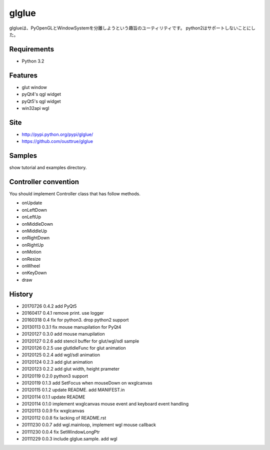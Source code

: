 ======
glglue
======
glglueは、PyOpenGLとWindowSystemを分離しようという趣旨のユーティリティです。
python2はサポートしないことにした。

Requirements
============
* Python 3.2

Features
========
* glut window
* pyQt4's qgl widget
* pyQt5's qgl widget
* win32api wgl

Site
====
* http://pypi.python.org/pypi/glglue/
* https://github.com/ousttrue/glglue

Samples
=======
show tutorial and examples directory.

Controller convention
=====================
You should implement Controller class that has follow methods.

* onUpdate
* onLeftDown
* onLeftUp
* onMiddleDown
* onMiddleUp
* onRightDown
* onRightUp
* onMotion
* onResize
* onWheel
* onKeyDown
* draw

History
=======

* 20170726 0.4.2 add PyQt5
* 20160417 0.4.1 remove print. use logger
* 20160318 0.4 fix for python3. drop python2 support
* 20130113 0.3.1 fix mouse manupilation for PyQt4
* 20120127 0.3.0 add mouse manupilation
* 20120127 0.2.6 add stencil buffer for glut/wgl/sdl sample
* 20120126 0.2.5 use glutIdleFunc for glut animation
* 20120125 0.2.4 add wgl/sdl animation
* 20120124 0.2.3 add glut animation
* 20120123 0.2.2 add glut width, height prameter
* 20120119 0.2.0 python3 support
* 20120119 0.1.3 add SetFocus when mouseDown on wxglcanvas
* 20120115 0.1.2 update README. add MANIFEST.in
* 20120114 0.1.1 update README
* 20120114 0.1.0 implement wxglcanvas mouse event and keyboard event handling
* 20120113 0.0.9 fix wxglcanvas
* 20120112 0.0.8 fix lacking of README.rst
* 20111230 0.0.7 add wgl.mainloop, implement wgl mouse callback
* 20111230 0.0.4 fix SetWindowLongPtr
* 20111229 0.0.3 include glglue.sample. add wgl

